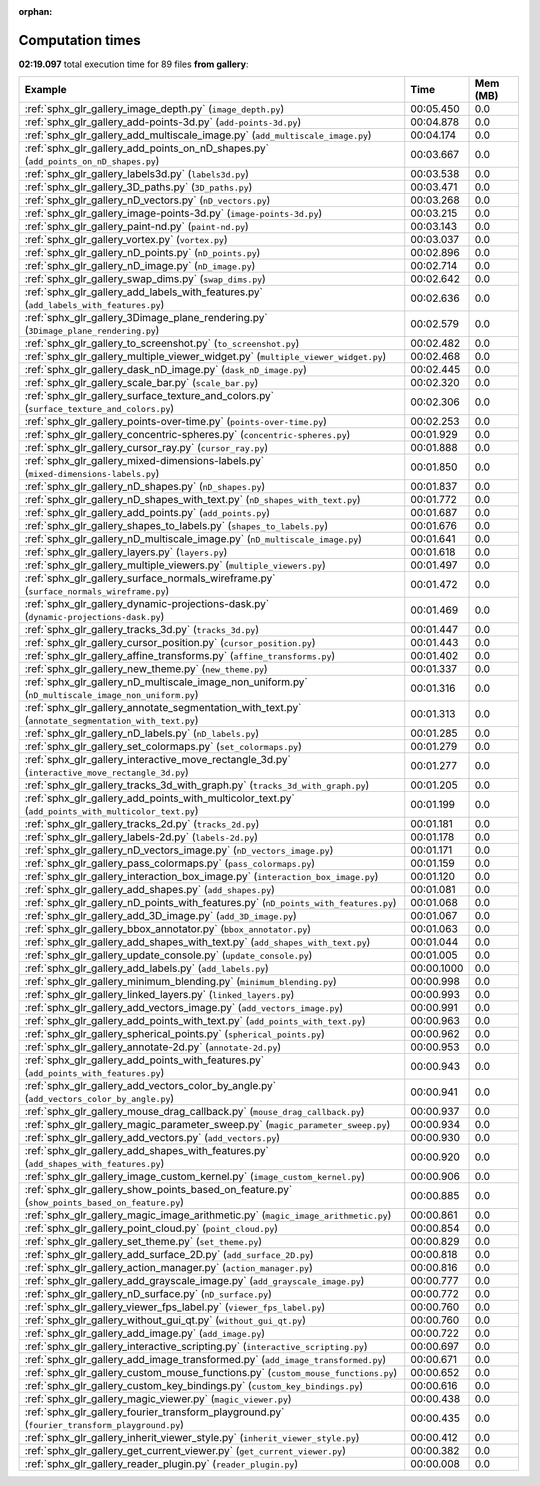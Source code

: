 
:orphan:

.. _sphx_glr_gallery_sg_execution_times:


Computation times
=================
**02:19.097** total execution time for 89 files **from gallery**:

.. container::

  .. raw:: html

    <style scoped>
    <link href="https://cdnjs.cloudflare.com/ajax/libs/twitter-bootstrap/5.3.0/css/bootstrap.min.css" rel="stylesheet" />
    <link href="https://cdn.datatables.net/1.13.6/css/dataTables.bootstrap5.min.css" rel="stylesheet" />
    </style>
    <script src="https://code.jquery.com/jquery-3.7.0.js"></script>
    <script src="https://cdn.datatables.net/1.13.6/js/jquery.dataTables.min.js"></script>
    <script src="https://cdn.datatables.net/1.13.6/js/dataTables.bootstrap5.min.js"></script>
    <script type="text/javascript" class="init">
    $(document).ready( function () {
        $('table.sg-datatable').DataTable({order: [[1, 'desc']]});
    } );
    </script>

  .. list-table::
   :header-rows: 1
   :class: table table-striped sg-datatable

   * - Example
     - Time
     - Mem (MB)
   * - :ref:`sphx_glr_gallery_image_depth.py` (``image_depth.py``)
     - 00:05.450
     - 0.0
   * - :ref:`sphx_glr_gallery_add-points-3d.py` (``add-points-3d.py``)
     - 00:04.878
     - 0.0
   * - :ref:`sphx_glr_gallery_add_multiscale_image.py` (``add_multiscale_image.py``)
     - 00:04.174
     - 0.0
   * - :ref:`sphx_glr_gallery_add_points_on_nD_shapes.py` (``add_points_on_nD_shapes.py``)
     - 00:03.667
     - 0.0
   * - :ref:`sphx_glr_gallery_labels3d.py` (``labels3d.py``)
     - 00:03.538
     - 0.0
   * - :ref:`sphx_glr_gallery_3D_paths.py` (``3D_paths.py``)
     - 00:03.471
     - 0.0
   * - :ref:`sphx_glr_gallery_nD_vectors.py` (``nD_vectors.py``)
     - 00:03.268
     - 0.0
   * - :ref:`sphx_glr_gallery_image-points-3d.py` (``image-points-3d.py``)
     - 00:03.215
     - 0.0
   * - :ref:`sphx_glr_gallery_paint-nd.py` (``paint-nd.py``)
     - 00:03.143
     - 0.0
   * - :ref:`sphx_glr_gallery_vortex.py` (``vortex.py``)
     - 00:03.037
     - 0.0
   * - :ref:`sphx_glr_gallery_nD_points.py` (``nD_points.py``)
     - 00:02.896
     - 0.0
   * - :ref:`sphx_glr_gallery_nD_image.py` (``nD_image.py``)
     - 00:02.714
     - 0.0
   * - :ref:`sphx_glr_gallery_swap_dims.py` (``swap_dims.py``)
     - 00:02.642
     - 0.0
   * - :ref:`sphx_glr_gallery_add_labels_with_features.py` (``add_labels_with_features.py``)
     - 00:02.636
     - 0.0
   * - :ref:`sphx_glr_gallery_3Dimage_plane_rendering.py` (``3Dimage_plane_rendering.py``)
     - 00:02.579
     - 0.0
   * - :ref:`sphx_glr_gallery_to_screenshot.py` (``to_screenshot.py``)
     - 00:02.482
     - 0.0
   * - :ref:`sphx_glr_gallery_multiple_viewer_widget.py` (``multiple_viewer_widget.py``)
     - 00:02.468
     - 0.0
   * - :ref:`sphx_glr_gallery_dask_nD_image.py` (``dask_nD_image.py``)
     - 00:02.445
     - 0.0
   * - :ref:`sphx_glr_gallery_scale_bar.py` (``scale_bar.py``)
     - 00:02.320
     - 0.0
   * - :ref:`sphx_glr_gallery_surface_texture_and_colors.py` (``surface_texture_and_colors.py``)
     - 00:02.306
     - 0.0
   * - :ref:`sphx_glr_gallery_points-over-time.py` (``points-over-time.py``)
     - 00:02.253
     - 0.0
   * - :ref:`sphx_glr_gallery_concentric-spheres.py` (``concentric-spheres.py``)
     - 00:01.929
     - 0.0
   * - :ref:`sphx_glr_gallery_cursor_ray.py` (``cursor_ray.py``)
     - 00:01.888
     - 0.0
   * - :ref:`sphx_glr_gallery_mixed-dimensions-labels.py` (``mixed-dimensions-labels.py``)
     - 00:01.850
     - 0.0
   * - :ref:`sphx_glr_gallery_nD_shapes.py` (``nD_shapes.py``)
     - 00:01.837
     - 0.0
   * - :ref:`sphx_glr_gallery_nD_shapes_with_text.py` (``nD_shapes_with_text.py``)
     - 00:01.772
     - 0.0
   * - :ref:`sphx_glr_gallery_add_points.py` (``add_points.py``)
     - 00:01.687
     - 0.0
   * - :ref:`sphx_glr_gallery_shapes_to_labels.py` (``shapes_to_labels.py``)
     - 00:01.676
     - 0.0
   * - :ref:`sphx_glr_gallery_nD_multiscale_image.py` (``nD_multiscale_image.py``)
     - 00:01.641
     - 0.0
   * - :ref:`sphx_glr_gallery_layers.py` (``layers.py``)
     - 00:01.618
     - 0.0
   * - :ref:`sphx_glr_gallery_multiple_viewers.py` (``multiple_viewers.py``)
     - 00:01.497
     - 0.0
   * - :ref:`sphx_glr_gallery_surface_normals_wireframe.py` (``surface_normals_wireframe.py``)
     - 00:01.472
     - 0.0
   * - :ref:`sphx_glr_gallery_dynamic-projections-dask.py` (``dynamic-projections-dask.py``)
     - 00:01.469
     - 0.0
   * - :ref:`sphx_glr_gallery_tracks_3d.py` (``tracks_3d.py``)
     - 00:01.447
     - 0.0
   * - :ref:`sphx_glr_gallery_cursor_position.py` (``cursor_position.py``)
     - 00:01.443
     - 0.0
   * - :ref:`sphx_glr_gallery_affine_transforms.py` (``affine_transforms.py``)
     - 00:01.402
     - 0.0
   * - :ref:`sphx_glr_gallery_new_theme.py` (``new_theme.py``)
     - 00:01.337
     - 0.0
   * - :ref:`sphx_glr_gallery_nD_multiscale_image_non_uniform.py` (``nD_multiscale_image_non_uniform.py``)
     - 00:01.316
     - 0.0
   * - :ref:`sphx_glr_gallery_annotate_segmentation_with_text.py` (``annotate_segmentation_with_text.py``)
     - 00:01.313
     - 0.0
   * - :ref:`sphx_glr_gallery_nD_labels.py` (``nD_labels.py``)
     - 00:01.285
     - 0.0
   * - :ref:`sphx_glr_gallery_set_colormaps.py` (``set_colormaps.py``)
     - 00:01.279
     - 0.0
   * - :ref:`sphx_glr_gallery_interactive_move_rectangle_3d.py` (``interactive_move_rectangle_3d.py``)
     - 00:01.277
     - 0.0
   * - :ref:`sphx_glr_gallery_tracks_3d_with_graph.py` (``tracks_3d_with_graph.py``)
     - 00:01.205
     - 0.0
   * - :ref:`sphx_glr_gallery_add_points_with_multicolor_text.py` (``add_points_with_multicolor_text.py``)
     - 00:01.199
     - 0.0
   * - :ref:`sphx_glr_gallery_tracks_2d.py` (``tracks_2d.py``)
     - 00:01.181
     - 0.0
   * - :ref:`sphx_glr_gallery_labels-2d.py` (``labels-2d.py``)
     - 00:01.178
     - 0.0
   * - :ref:`sphx_glr_gallery_nD_vectors_image.py` (``nD_vectors_image.py``)
     - 00:01.171
     - 0.0
   * - :ref:`sphx_glr_gallery_pass_colormaps.py` (``pass_colormaps.py``)
     - 00:01.159
     - 0.0
   * - :ref:`sphx_glr_gallery_interaction_box_image.py` (``interaction_box_image.py``)
     - 00:01.120
     - 0.0
   * - :ref:`sphx_glr_gallery_add_shapes.py` (``add_shapes.py``)
     - 00:01.081
     - 0.0
   * - :ref:`sphx_glr_gallery_nD_points_with_features.py` (``nD_points_with_features.py``)
     - 00:01.068
     - 0.0
   * - :ref:`sphx_glr_gallery_add_3D_image.py` (``add_3D_image.py``)
     - 00:01.067
     - 0.0
   * - :ref:`sphx_glr_gallery_bbox_annotator.py` (``bbox_annotator.py``)
     - 00:01.063
     - 0.0
   * - :ref:`sphx_glr_gallery_add_shapes_with_text.py` (``add_shapes_with_text.py``)
     - 00:01.044
     - 0.0
   * - :ref:`sphx_glr_gallery_update_console.py` (``update_console.py``)
     - 00:01.005
     - 0.0
   * - :ref:`sphx_glr_gallery_add_labels.py` (``add_labels.py``)
     - 00:00.1000
     - 0.0
   * - :ref:`sphx_glr_gallery_minimum_blending.py` (``minimum_blending.py``)
     - 00:00.998
     - 0.0
   * - :ref:`sphx_glr_gallery_linked_layers.py` (``linked_layers.py``)
     - 00:00.993
     - 0.0
   * - :ref:`sphx_glr_gallery_add_vectors_image.py` (``add_vectors_image.py``)
     - 00:00.991
     - 0.0
   * - :ref:`sphx_glr_gallery_add_points_with_text.py` (``add_points_with_text.py``)
     - 00:00.963
     - 0.0
   * - :ref:`sphx_glr_gallery_spherical_points.py` (``spherical_points.py``)
     - 00:00.962
     - 0.0
   * - :ref:`sphx_glr_gallery_annotate-2d.py` (``annotate-2d.py``)
     - 00:00.953
     - 0.0
   * - :ref:`sphx_glr_gallery_add_points_with_features.py` (``add_points_with_features.py``)
     - 00:00.943
     - 0.0
   * - :ref:`sphx_glr_gallery_add_vectors_color_by_angle.py` (``add_vectors_color_by_angle.py``)
     - 00:00.941
     - 0.0
   * - :ref:`sphx_glr_gallery_mouse_drag_callback.py` (``mouse_drag_callback.py``)
     - 00:00.937
     - 0.0
   * - :ref:`sphx_glr_gallery_magic_parameter_sweep.py` (``magic_parameter_sweep.py``)
     - 00:00.934
     - 0.0
   * - :ref:`sphx_glr_gallery_add_vectors.py` (``add_vectors.py``)
     - 00:00.930
     - 0.0
   * - :ref:`sphx_glr_gallery_add_shapes_with_features.py` (``add_shapes_with_features.py``)
     - 00:00.920
     - 0.0
   * - :ref:`sphx_glr_gallery_image_custom_kernel.py` (``image_custom_kernel.py``)
     - 00:00.906
     - 0.0
   * - :ref:`sphx_glr_gallery_show_points_based_on_feature.py` (``show_points_based_on_feature.py``)
     - 00:00.885
     - 0.0
   * - :ref:`sphx_glr_gallery_magic_image_arithmetic.py` (``magic_image_arithmetic.py``)
     - 00:00.861
     - 0.0
   * - :ref:`sphx_glr_gallery_point_cloud.py` (``point_cloud.py``)
     - 00:00.854
     - 0.0
   * - :ref:`sphx_glr_gallery_set_theme.py` (``set_theme.py``)
     - 00:00.829
     - 0.0
   * - :ref:`sphx_glr_gallery_add_surface_2D.py` (``add_surface_2D.py``)
     - 00:00.818
     - 0.0
   * - :ref:`sphx_glr_gallery_action_manager.py` (``action_manager.py``)
     - 00:00.816
     - 0.0
   * - :ref:`sphx_glr_gallery_add_grayscale_image.py` (``add_grayscale_image.py``)
     - 00:00.777
     - 0.0
   * - :ref:`sphx_glr_gallery_nD_surface.py` (``nD_surface.py``)
     - 00:00.772
     - 0.0
   * - :ref:`sphx_glr_gallery_viewer_fps_label.py` (``viewer_fps_label.py``)
     - 00:00.760
     - 0.0
   * - :ref:`sphx_glr_gallery_without_gui_qt.py` (``without_gui_qt.py``)
     - 00:00.760
     - 0.0
   * - :ref:`sphx_glr_gallery_add_image.py` (``add_image.py``)
     - 00:00.722
     - 0.0
   * - :ref:`sphx_glr_gallery_interactive_scripting.py` (``interactive_scripting.py``)
     - 00:00.697
     - 0.0
   * - :ref:`sphx_glr_gallery_add_image_transformed.py` (``add_image_transformed.py``)
     - 00:00.671
     - 0.0
   * - :ref:`sphx_glr_gallery_custom_mouse_functions.py` (``custom_mouse_functions.py``)
     - 00:00.652
     - 0.0
   * - :ref:`sphx_glr_gallery_custom_key_bindings.py` (``custom_key_bindings.py``)
     - 00:00.616
     - 0.0
   * - :ref:`sphx_glr_gallery_magic_viewer.py` (``magic_viewer.py``)
     - 00:00.438
     - 0.0
   * - :ref:`sphx_glr_gallery_fourier_transform_playground.py` (``fourier_transform_playground.py``)
     - 00:00.435
     - 0.0
   * - :ref:`sphx_glr_gallery_inherit_viewer_style.py` (``inherit_viewer_style.py``)
     - 00:00.412
     - 0.0
   * - :ref:`sphx_glr_gallery_get_current_viewer.py` (``get_current_viewer.py``)
     - 00:00.382
     - 0.0
   * - :ref:`sphx_glr_gallery_reader_plugin.py` (``reader_plugin.py``)
     - 00:00.008
     - 0.0
